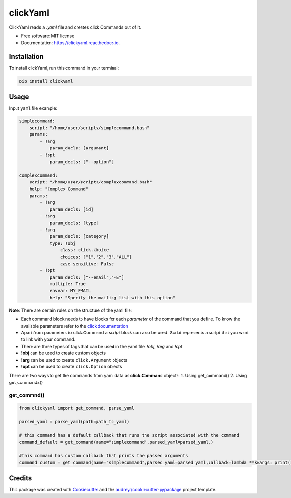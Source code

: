 =========
clickYaml
=========


.. image:: https://img.shields.io/pypi/v/clickyaml.svg
        :target: https://pypi.python.org/pypi/clickyaml

.. image:: https://readthedocs.org/projects/clickyaml/badge/?version=latest
        :target: https://clickyaml.readthedocs.io/en/latest/?version=latest
        :alt: Documentation Status

.. image:: https://github.com/vandyG/clickyaml/actions/workflows/python-package.yml/badge.svg?event=push&branch=master
        :target: https://github.com/vandyG/clickyaml/actions/workflows/python-package.yml/badge.svg


ClickYaml reads a `.yaml` file and creates click Commands out of it.


* Free software: MIT license
* Documentation: https://clickyaml.readthedocs.io.

Installation
------------
To install clickYaml, run this command in your terminal:

.. code-block:: bash

    pip install clickyaml

Usage
--------

Input ``yaml`` file example:

.. code-block:: yaml

    simplecommand:
        script: "/home/user/scripts/simplecommand.bash"
        params:
            - !arg
                param_decls: [argument]
            - !opt
                param_decls: ["--option"]

    complexcommand:
        script: "/home/user/scripts/complexcommand.bash"
        help: "Complex Command"
        params:
            - !arg
                param_decls: [id]
            - !arg
                param_decls: [type]
            - !arg
                param_decls: [category]
                type: !obj
                    class: click.Choice
                    choices: ["1","2","3","ALL"]
                    case_sensitive: False
            - !opt
                param_decls: ["--email","-E"]
                multiple: True
                envvar: MY_EMAIL
                help: "Specify the mailing list with this option"

**Note**: There are certain rules on the structure of the yaml file:

- Each command block needs to have blocks for each *parameter* of the command that you define. To know the available parameters refer to the `click documentation <https://click.palletsprojects.com/en/8.1.x/api/#click.Command>`_
- Apart from parameters to click.Command a *script* block can also be used. Script represents a script that you want to link with your command.
- There are three types of tags that can be used in the yaml file: `!obj`, `!arg` and `!opt`
- **!obj** can be used to create custom objects
- **!arg** can be used to create ``click.Argument`` objects
- **!opt** can be used to create ``click.Option`` objects

There are two ways to get the commands from yaml data as **click.Command** objects:
1. Using get_command()
2. Using get_commands()

get_commnd()
^^^^^^^^^^^^

.. code-block:: python

    from clickyaml import get_command, parse_yaml

    parsed_yaml = parse_yaml(path=path_to_yaml)

    # this command has a default callback that runs the script associated with the command
    command_default = get_command(name="simplecommand",parsed_yaml=parsed_yaml,)

    #this command has custom callback that prints the passed arguments
    command_custom = get_command(name="simplecommand",parsed_yaml=parsed_yaml,callback=lambda **kwargs: print(kwargs))


Credits
-------

This package was created with Cookiecutter_ and the `audreyr/cookiecutter-pypackage`_ project template.

.. _Cookiecutter: https://github.com/audreyr/cookiecutter
.. _`audreyr/cookiecutter-pypackage`: https://github.com/audreyr/cookiecutter-pypackage
